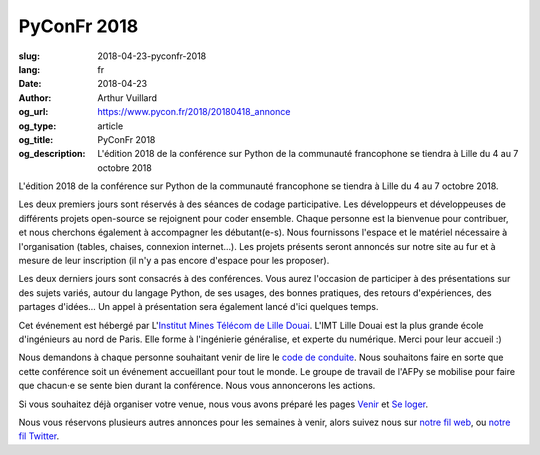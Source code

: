 PyConFr 2018
############

:slug: 2018-04-23-pyconfr-2018
:lang: fr
:date: 2018-04-23
:author: Arthur Vuillard
:og_url: https://www.pycon.fr/2018/20180418_annonce
:og_type: article
:og_title: PyConFr 2018
:og_description: L'édition 2018 de la conférence sur Python de la communauté francophone se tiendra à Lille du 4 au 7 octobre 2018

L'édition 2018 de la conférence sur Python de la communauté francophone se tiendra à Lille du 4 au 7 octobre 2018.

Les deux premiers jours sont réservés à des séances de codage participative.  Les développeurs et développeuses de différents projets open-source se rejoignent pour coder ensemble. Chaque personne est la bienvenue pour contribuer, et nous cherchons également à accompagner les débutant(e-s). Nous fournissons l'espace et le matériel nécessaire à l'organisation (tables, chaises, connexion internet…). Les projets présents seront annoncés sur notre site au fur et à mesure de leur inscription (il n'y a pas encore d'espace pour les proposer).

Les deux derniers jours sont consacrés à des conférences. Vous aurez l'occasion de participer à des présentations sur des sujets variés, autour du langage Python, de ses usages, des bonnes pratiques, des retours d'expériences, des partages d'idées… Un appel à présentation sera également lancé d'ici quelques temps.

Cet événement est hébergé par L'`Institut Mines Télécom de Lille Douai <http://imt-lille-douai.fr>`_. L'IMT Lille Douai est la plus grande école d'ingénieurs au nord de Paris. Elle forme à l'ingénierie généralise, et experte du numérique. Merci pour leur accueil :)

Nous demandons à chaque personne souhaitant venir de lire le `code de conduite </pages/code-de-conduite.html>`_. Nous souhaitons faire en sorte que cette conférence soit un événement accueillant pour tout le monde. Le groupe de travail de l'AFPy se mobilise pour faire que chacun·e se sente bien durant la conférence. Nous vous annoncerons les actions.

Si vous souhaitez déjà organiser votre venue, nous vous avons préparé les pages `Venir </pages/venir.html>`_ et `Se loger </pages/se-loger.html>`_.

Nous vous réservons plusieurs autres annonces pour les semaines à venir, alors suivez nous sur `notre fil web </feeds/all.atom.xml>`_, ou `notre fil Twitter <https://twitter.com/pyconfr>`_.
